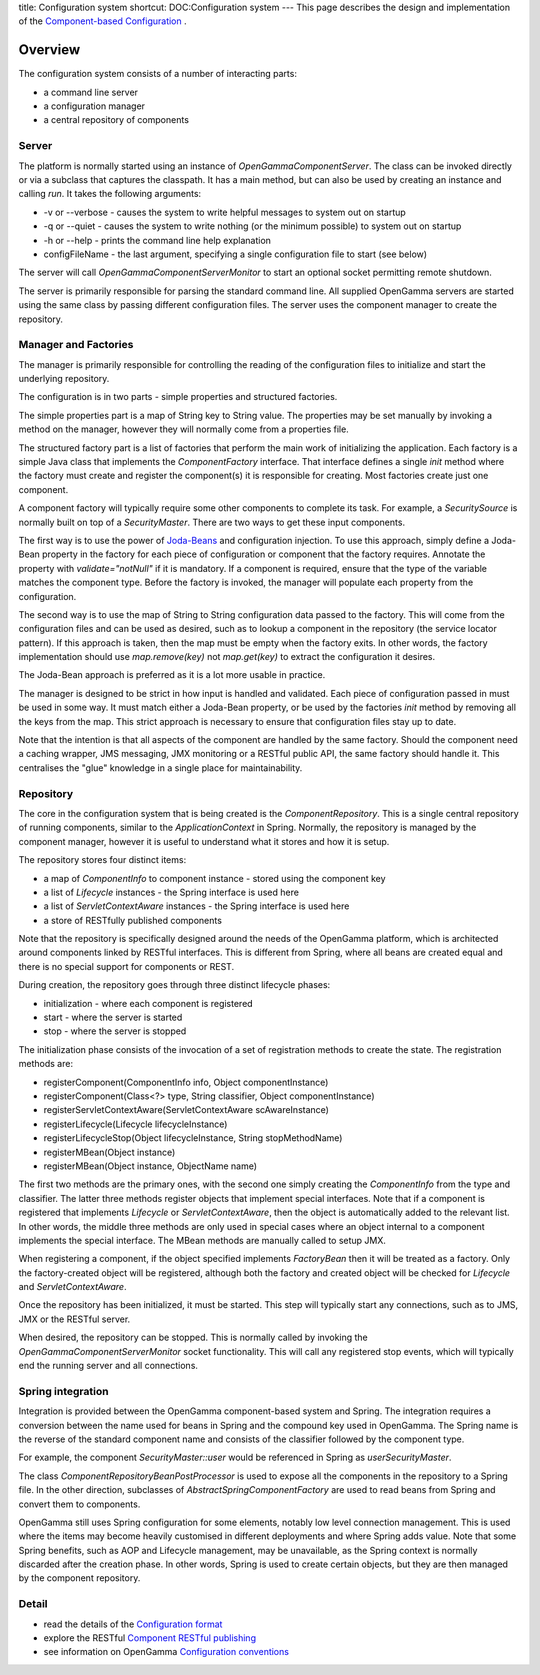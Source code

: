 title: Configuration system
shortcut: DOC:Configuration system
---
This page describes the design and implementation of the `Component-based Configuration </confluence/DOC/OpenGamma-Platform-Documentation/Getting-Started/Configuration-Guide/Component-based-Configuration/index.rst>`_ .


........
Overview
........


The configuration system consists of a number of interacting parts:


*  a command line server


*  a configuration manager


*  a central repository of components



~~~~~~
Server
~~~~~~


The platform is normally started using an instance of `OpenGammaComponentServer`. The class can be invoked directly or via a subclass that captures the classpath. It has a main method, but can also be used by creating an instance and calling `run`. It takes the following arguments:


*  -v or --verbose - causes the system to write helpful messages to system out on startup


*  -q or --quiet - causes the system to write nothing (or the minimum possible) to system out on startup


*  -h or --help - prints the command line help explanation


*  configFileName - the last argument, specifying a single configuration file to start (see below)


The server will call `OpenGammaComponentServerMonitor` to start an optional socket permitting remote shutdown. 

The server is primarily responsible for parsing the standard command line. All supplied OpenGamma servers are started using the same class by passing different configuration files. The server uses the component manager to create the repository.


~~~~~~~~~~~~~~~~~~~~~
Manager and Factories
~~~~~~~~~~~~~~~~~~~~~


The manager is primarily responsible for controlling the reading of the configuration files to initialize and start the underlying repository.

The configuration is in two parts - simple properties and structured factories.

The simple properties part is a map of String key to String value. The properties may be set manually by invoking a method on the manager, however they will normally come from a properties file.

The structured factory part is a list of factories that perform the main work of initializing the application. Each factory is a simple Java class that implements the `ComponentFactory` interface. That interface defines a single `init` method where the factory must create and register the component(s) it is responsible for creating. Most factories create just one component.

A component factory will typically require some other components to complete its task. For example, a `SecuritySource` is normally built on top of a `SecurityMaster`. There are two ways to get these input components.

The first way is to use the power of `Joda-Beans <http://joda-beans.sourceforge.net/userguide.html>`_  and configuration injection. To use this approach, simply define a Joda-Bean property in the factory for each piece of configuration or component that the factory requires. Annotate the property with `validate="notNull"` if it is mandatory. If a component is required, ensure that the type of the variable matches the component type. Before the factory is invoked, the manager will populate each property from the configuration.

The second way is to use the map of String to String configuration data passed to the factory. This will come from the configuration files and can be used as desired, such as to lookup a component in the repository (the service locator pattern). If this approach is taken, then the map must be empty when the factory exits. In other words, the factory implementation should use `map.remove(key)` not `map.get(key)` to extract the configuration it desires.

The Joda-Bean approach is preferred as it is a lot more usable in practice.

The manager is designed to be strict in how input is handled and validated. Each piece of configuration passed in must be used in some way. It must match either a Joda-Bean property, or be used by the factories `init` method by removing all the keys from the map. This strict approach is necessary to ensure that configuration files stay up to date.

Note that the intention is that all aspects of the component are handled by the same factory. Should the component need a caching wrapper, JMS messaging, JMX monitoring or a RESTful public API, the same factory should handle it. This centralises the "glue" knowledge in a single place for maintainability.


~~~~~~~~~~
Repository
~~~~~~~~~~


The core in the configuration system that is being created is the `ComponentRepository`. This is a single central repository of running components, similar to the `ApplicationContext` in Spring. Normally, the repository is managed by the component manager, however it is useful to understand what it stores and how it is setup.

The repository stores four distinct items:


*  a map of `ComponentInfo` to component instance - stored using the component key


*  a list of `Lifecycle` instances - the Spring interface is used here


*  a list of `ServletContextAware` instances - the Spring interface is used here


*  a store of RESTfully published components


Note that the repository is specifically designed around the needs of the OpenGamma platform, which is architected around components linked by RESTful interfaces. This is different from Spring, where all beans are created equal and there is no special support for components or REST.

During creation, the repository goes through three distinct lifecycle phases:


*  initialization - where each component is registered


*  start - where the server is started


*  stop - where the server is stopped


The initialization phase consists of the invocation of a set of registration methods to create the state. The registration methods are:


*  registerComponent(ComponentInfo info, Object componentInstance)


*  registerComponent(Class<?> type, String classifier, Object componentInstance)


*  registerServletContextAware(ServletContextAware scAwareInstance)


*  registerLifecycle(Lifecycle lifecycleInstance)


*  registerLifecycleStop(Object lifecycleInstance, String stopMethodName)


*  registerMBean(Object instance)


*  registerMBean(Object instance, ObjectName name)


The first two methods are the primary ones, with the second one simply creating the `ComponentInfo` from the type and classifier. The latter three methods register objects that implement special interfaces. Note that if a component is registered that implements `Lifecycle` or `ServletContextAware`, then the object is automatically added to the relevant list. In other words, the middle three methods are only used in special cases where an object internal to a component implements the special interface. The MBean methods are manually called to setup JMX.

When registering a component, if the object specified implements `FactoryBean` then it will be treated as a factory. Only the factory-created object will be registered, although both the factory and created object will be checked for `Lifecycle` and `ServletContextAware`.

Once the repository has been initialized, it must be started. This step will typically start any connections, such as to JMS, JMX or the RESTful server.

When desired, the repository can be stopped. This is normally called by invoking the `OpenGammaComponentServerMonitor` socket functionality. This will call any registered stop events, which will typically end the running server and all connections.


~~~~~~~~~~~~~~~~~~
Spring integration
~~~~~~~~~~~~~~~~~~


Integration is provided between the OpenGamma component-based system and Spring. The integration requires a conversion between the name used for beans in Spring and the compound key used in OpenGamma. The Spring name is the reverse of the standard component name and consists of the classifier followed by the component type.

For example, the component `SecurityMaster::user` would be referenced in Spring as `userSecurityMaster`.

The class `ComponentRepositoryBeanPostProcessor` is used to expose all the components in the repository to a Spring file. In the other direction, subclasses of `AbstractSpringComponentFactory` are used to read beans from Spring and convert them to components.

OpenGamma still uses Spring configuration for some elements, notably low level connection management. This is used where the items may become heavily customised in different deployments and where Spring adds value. Note that some Spring benefits, such as AOP and Lifecycle management, may be unavailable, as the Spring context is normally discarded after the creation phase. In other words, Spring is used to create certain objects, but they are then managed by the component repository.


~~~~~~
Detail
~~~~~~



*  read the details of the `Configuration format </confluence/DOC/OpenGamma-Platform-Documentation/Getting-Started/Configuration-Guide/Component-based-Configuration/Configuration-format/index.rst>`_ 


*  explore the RESTful `Component RESTful publishing </confluence/DOC/OpenGamma-Platform-Documentation/Getting-Started/Configuration-Guide/Component-based-Configuration/Component-RESTful-publishing/index.rst>`_ 


*  see information on OpenGamma `Configuration conventions </confluence/DOC/OpenGamma-Platform-Documentation/Getting-Started/Configuration-Guide/Component-based-Configuration/Configuration-conventions/index.rst>`_ 

